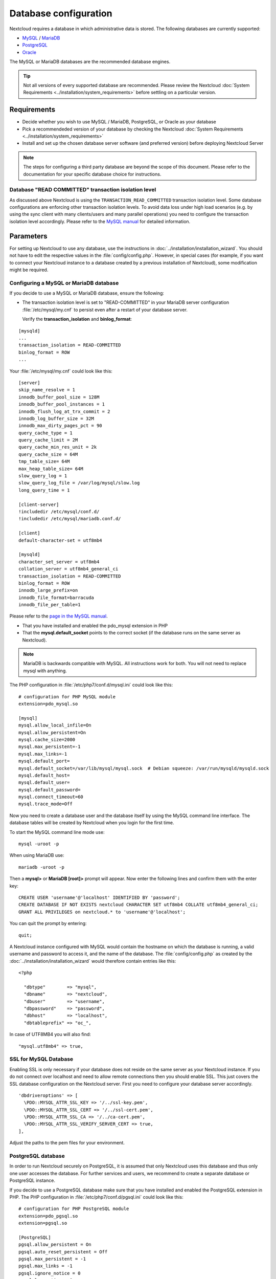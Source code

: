 ======================
Database configuration
======================

Nextcloud requires a database in which administrative data is stored. The following databases are currently supported:

* `MySQL <https://www.mysql.com/>`_ / `MariaDB <https://mariadb.org/>`_
* `PostgreSQL <https://www.postgresql.org/>`_
* `Oracle <http://www.oracle.com/>`_

The MySQL or MariaDB databases are the recommended database engines.

.. tip:: Not all versions of every supported database are recommended. Please review the Nextcloud :doc:`System Requirements <../installation/system_requirements>`
   before settling on a particular version.

Requirements
------------

* Decide whether you wish to use MySQL / MariaDB, PostgreSQL, or Oracle as your database
* Pick a recommendeded version of your database by checking the Nextcloud :doc:`System Requirements <../installation/system_requirements>`
* Install and set up the chosen database server software (and preferred version) before deploying Nextcloud Server

.. note:: The steps for configuring a third party database are beyond the
  scope of this document.  Please refer to the documentation for your specific
  database choice for instructions.

.. _db-transaction-label:

Database "READ COMMITTED" transaction isolation level
^^^^^^^^^^^^^^^^^^^^^^^^^^^^^^^^^^^^^^^^^^^^^^^^^^^^^

As discussed above Nextcloud is using the ``TRANSACTION_READ_COMMITTED`` transaction isolation
level. Some database configurations are enforcing other transaction isolation levels. To avoid
data loss under high load scenarios (e.g. by using the sync client with many clients/users and
many parallel operations) you need to configure the transaction isolation level accordingly.
Please refer to the `MySQL manual <https://dev.mysql.com/doc/refman/8.0/en/set-transaction.html>`_
for detailed information.

Parameters
----------
For setting up Nextcloud to use any database, use the instructions in :doc:`../installation/installation_wizard`. You should not have to edit the respective values in the :file:`config/config.php`.  However, in special cases (for example, if you want to connect your Nextcloud instance to a database created by a previous installation of Nextcloud), some modification might be required.

.. _db-config-mysql-label:

Configuring a MySQL or MariaDB database
^^^^^^^^^^^^^^^^^^^^^^^^^^^^^^^^^^^^^^^

If you decide to use a MySQL or MariaDB database, ensure the following:

* The transaction isolation level is set to "READ-COMMITTED" in your MariaDB server configuration :file:`/etc/mysql/my.cnf` to persist even after a restart of your database server.

  Verify the **transaction_isolation** and **binlog_format**:

::

  [mysqld]
  ...
  transaction_isolation = READ-COMMITTED
  binlog_format = ROW
  ...

Your :file:`/etc/mysql/my.cnf` could look like this:

::

  [server]
  skip_name_resolve = 1
  innodb_buffer_pool_size = 128M
  innodb_buffer_pool_instances = 1
  innodb_flush_log_at_trx_commit = 2
  innodb_log_buffer_size = 32M
  innodb_max_dirty_pages_pct = 90
  query_cache_type = 1
  query_cache_limit = 2M
  query_cache_min_res_unit = 2k
  query_cache_size = 64M
  tmp_table_size= 64M
  max_heap_table_size= 64M
  slow_query_log = 1
  slow_query_log_file = /var/log/mysql/slow.log
  long_query_time = 1

  [client-server]
  !includedir /etc/mysql/conf.d/
  !includedir /etc/mysql/mariadb.conf.d/

  [client]
  default-character-set = utf8mb4

  [mysqld]
  character_set_server = utf8mb4
  collation_server = utf8mb4_general_ci
  transaction_isolation = READ-COMMITTED
  binlog_format = ROW
  innodb_large_prefix=on
  innodb_file_format=barracuda
  innodb_file_per_table=1

Please refer to the `page in the MySQL manual <https://mariadb.com/kb/en/library/set-transaction/#read-committed>`_.

* That you have installed and enabled the pdo_mysql extension in PHP

* That the **mysql.default_socket** points to the correct socket (if the database runs on the same server as Nextcloud).

.. note:: MariaDB is backwards compatible with MySQL.  All instructions work for both. You will not need to replace mysql with anything.

The PHP configuration in :file:`/etc/php7/conf.d/mysql.ini` could look like this:

::

  # configuration for PHP MySQL module
  extension=pdo_mysql.so

  [mysql]
  mysql.allow_local_infile=On
  mysql.allow_persistent=On
  mysql.cache_size=2000
  mysql.max_persistent=-1
  mysql.max_links=-1
  mysql.default_port=
  mysql.default_socket=/var/lib/mysql/mysql.sock  # Debian squeeze: /var/run/mysqld/mysqld.sock
  mysql.default_host=
  mysql.default_user=
  mysql.default_password=
  mysql.connect_timeout=60
  mysql.trace_mode=Off

Now you need to create a database user and the database itself by using the
MySQL command line interface. The database tables will be created by Nextcloud
when you login for the first time.

To start the MySQL command line mode use::

  mysql -uroot -p

When using MariaDB use::

  mariadb -uroot -p

Then a **mysql>** or **MariaDB [root]>** prompt will appear. Now enter the following lines and confirm them with the enter key:

::

  CREATE USER 'username'@'localhost' IDENTIFIED BY 'password';
  CREATE DATABASE IF NOT EXISTS nextcloud CHARACTER SET utf8mb4 COLLATE utf8mb4_general_ci;
  GRANT ALL PRIVILEGES on nextcloud.* to 'username'@'localhost';

You can quit the prompt by entering::

  quit;

A Nextcloud instance configured with MySQL would contain the hostname on which
the database is running, a valid username and password to access it, and the
name of the database. The :file:`config/config.php` as created by the
:doc:`../installation/installation_wizard` would therefore contain entries like
this:

::

  <?php

    "dbtype"        => "mysql",
    "dbname"        => "nextcloud",
    "dbuser"        => "username",
    "dbpassword"    => "password",
    "dbhost"        => "localhost",
    "dbtableprefix" => "oc_",

In case of UTF8MB4 you will also find::

    "mysql.utf8mb4" => true,

SSL for MySQL Database
^^^^^^^^^^^^^^^^^^^^^^

Enabling SSL is only necessary if your database does not reside on the same server as your Nextcloud instance.
If you do not connect over localhost and need to allow remote connections then you should enable SSL.
This just covers the SSL database configuration on the Nextcloud server. First you need to configure your database server accordingly.

::

  'dbdriveroptions' => [
    \PDO::MYSQL_ATTR_SSL_KEY => '/../ssl-key.pem',
    \PDO::MYSQL_ATTR_SSL_CERT => '/../ssl-cert.pem',
    \PDO::MYSQL_ATTR_SSL_CA => '/../ca-cert.pem',
    \PDO::MYSQL_ATTR_SSL_VERIFY_SERVER_CERT => true,
  ],

Adjust the paths to the pem files for your environment.

.. _db-config-postgresql-label:

PostgreSQL database
^^^^^^^^^^^^^^^^^^^

In order to run Nextcloud securely on PostgreSQL, it is assumed that only 
Nextcloud uses this database and thus only one user accesses the database.
For further services and users, we recommend to create a separate
database or PostgreSQL instance.

If you decide to use a PostgreSQL database make sure that you have installed
and enabled the PostgreSQL extension in PHP. The PHP configuration in :file:`/etc/php7/conf.d/pgsql.ini` could look
like this:

::

  # configuration for PHP PostgreSQL module
  extension=pdo_pgsql.so
  extension=pgsql.so

  [PostgreSQL]
  pgsql.allow_persistent = On
  pgsql.auto_reset_persistent = Off
  pgsql.max_persistent = -1
  pgsql.max_links = -1
  pgsql.ignore_notice = 0
  pgsql.log_notice = 0

The default configuration for PostgreSQL (at least in Ubuntu 14.04) is to use the peer authentication method. Check :file:`/etc/postgresql/9.3/main/pg_hba.conf` to find out which authentication method is used in your setup.
To start the postgres command line mode use::

  sudo -u postgres psql -d template1

Then a **template1=#** prompt will appear. Now enter the following lines and confirm them with the enter key:

::

  CREATE USER username CREATEDB;
  CREATE DATABASE nextcloud OWNER username TEMPLATE template0 ENCODING 'UTF8';
  GRANT CREATE ON SCHEMA public TO username;

You can quit the prompt by entering::

  \q

A Nextcloud instance configured with PostgreSQL would contain the path to the socket on
which the database is running as the hostname, the system username the PHP process is using,
and an empty password to access it, and the name of the database. The :file:`config/config.php` as
created by the :doc:`../installation/installation_wizard` would therefore contain entries like
this:

::

  <?php

    "dbtype"        => "pgsql",
    "dbname"        => "nextcloud",
    "dbuser"        => "username",
    "dbpassword"    => "",
    "dbhost"        => "localhost:/var/run/postgresql",
    "dbtableprefix" => "oc_",

.. note:: The host actually points to the socket that is used to connect to the database. Using localhost here will not work if postgreSQL is configured to use peer authentication. Also note that no password is specified, because this authentication method doesn't use a password.

If you use another authentication method (not peer), you'll need to use the following steps to get the database setup:
Now you need to create a database user and the database itself by using the
PostgreSQL command line interface. The database tables will be created by
Nextcloud when you login for the first time.

To start the postgres command line mode use::

  psql -hlocalhost -Upostgres

Then a **postgres=#** prompt will appear. Now enter the following lines and confirm them with the enter key:

::

  CREATE USER username WITH PASSWORD 'password' CREATEDB;
  CREATE DATABASE nextcloud TEMPLATE template0 ENCODING 'UTF8';
  ALTER DATABASE nextcloud OWNER TO username;
  GRANT ALL PRIVILEGES ON DATABASE nextcloud TO username;
  GRANT ALL PRIVILEGES ON SCHEMA public TO username;

You can quit the prompt by entering::

  \q

A Nextcloud instance configured with PostgreSQL would contain the hostname on
which the database is running, a valid username and password to access it, and
the name of the database. The :file:`config/config.php` as created by the
:doc:`../installation/installation_wizard` would therefore contain entries like
this:

::

  <?php

    "dbtype"        => "pgsql",
    "dbname"        => "nextcloud",
    "dbuser"        => "username",
    "dbpassword"    => "password",
    "dbhost"        => "localhost",
    "dbtableprefix" => "oc_",

.. _db-troubleshooting-label:

Troubleshooting
---------------

How to work around "general error: 2006 MySQL server has gone away"
^^^^^^^^^^^^^^^^^^^^^^^^^^^^^^^^^^^^^^^^^^^^^^^^^^^^^^^^^^^^^^^^^^^

The database request takes too long and therefore the MySQL server times out. It's
also possible that the server is dropping a packet that is too large. Please
refer to the manual of your database for how to raise the configuration options
``wait_timeout`` and/or ``max_allowed_packet``.

Some shared hosters are not allowing the access to these config options. For such
systems Nextcloud is providing a ``dbdriveroptions`` configuration option within your
:file:`config/config.php` where you can pass such options to the database driver.
Please refer to :doc:`../configuration_server/config_sample_php_parameters` for an example.

How can I find out if my MySQL/PostgreSQL server is reachable?
^^^^^^^^^^^^^^^^^^^^^^^^^^^^^^^^^^^^^^^^^^^^^^^^^^^^^^^^^^^^^^

To check the server's network availability, use the ping command on
the server's host name (db.server.com in this example)::

  ping db.server.com

::

  PING db.server.com (ip-address) 56(84) bytes of data.
  64 bytes from your-server.local.lan (192.168.1.10): icmp_req=1 ttl=64 time=3.64 ms
  64 bytes from your-server.local.lan (192.168.1.10): icmp_req=2 ttl=64 time=0.055 ms
  64 bytes from your-server.local.lan (192.168.1.10): icmp_req=3 ttl=64 time=0.062 ms

For a more detailed check whether the access to the database server software
itself works correctly, see the next question.

How can I find out if a created user can access a database?
^^^^^^^^^^^^^^^^^^^^^^^^^^^^^^^^^^^^^^^^^^^^^^^^^^^^^^^^^^^

The easiest way to test if a database is accessible is by starting the
command line interface:

**MySQL**:

Assuming the database server is installed on the same system you're running
the command from, use::

  mysql -uUSERNAME -p

To access a MySQL installation on a different machine, add the -h option with
the respective host name::

  mysql -uUSERNAME -p -h HOSTNAME

::

  mysql> SHOW VARIABLES LIKE "version";
  +---------------+--------+
  | Variable_name | Value  |
  +---------------+--------+
  | version       | 8.0.36 |
  +---------------+--------+
  1 row in set (0.00 sec)
  mysql> quit

**PostgreSQL**:

Assuming the database server is installed on the same system you're running
the command from, use::

  psql -Uusername -dnextcloud

To access a PostgreSQL installation on a different machine, add the -h option with
the respective host name::

  psql -Uusername -dnextcloud -h HOSTNAME

::

  postgres=# SELECT version();
  PostgreSQL 16.2 on i686-pc-linux-gnu, compiled by GCC gcc (GCC) 4.1.3 20080704 (prerelease), 32-bit
  (1 row)
  postgres=# \q


Useful SQL commands
^^^^^^^^^^^^^^^^^^^

**Show Database Users**::

  MySQL     : SELECT User,Host FROM mysql.user;
  PostgreSQL: SELECT * FROM pg_user;

**Show available Databases**::

  MySQL     : SHOW DATABASES;
  PostgreSQL: \l

**Show Nextcloud Tables in Database**::

  MySQL     : USE nextcloud; SHOW TABLES;
  PostgreSQL: \c nextcloud; \d

**Quit Database**::

  MySQL     : quit
  PostgreSQL: \q
